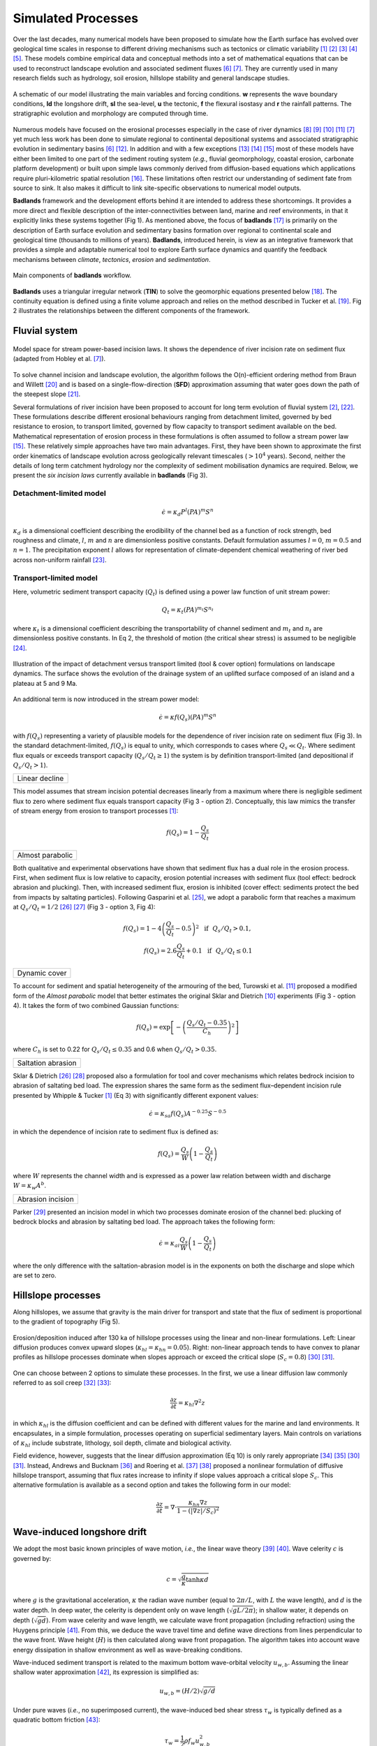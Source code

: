 ###################
Simulated Processes
###################

Over the last decades, many numerical models have been proposed to simulate how the Earth surface has evolved over geological time scales in response to different driving mechanisms such as tectonics or climatic variability [1]_ [2]_ [3]_ [4]_ [5]_. These models combine empirical data and conceptual methods into a set of mathematical equations that can be used to reconstruct landscape evolution and associated sediment fluxes [6]_ [7]_. They are currently used in many research fields such as hydrology, soil erosion, hillslope stability and general landscape studies.

.. figure:: img/intro.jpg
   :scale: 50 %
   :alt: capability
   :align: center

   A schematic of our model illustrating the main variables and forcing conditions. **w** represents the wave boundary conditions, **ld** the longshore drift, **sl** the sea-level, **u** the tectonic, **f** the flexural isostasy and **r** the rainfall patterns. The stratigraphic evolution and morphology are computed through time.

Numerous models have focused on the erosional processes especially in the case of river dynamics [8]_ [9]_ [10]_ [11]_ [7]_ yet much less work has been done to simulate regional to continental depositional systems and associated stratigraphic evolution in sedimentary basins [6]_ [12]_. In addition and with a few exceptions [13]_ [14]_ [15]_ most of these models have either been limited to one part of the sediment routing system (*e.g.*, fluvial geomorphology, coastal erosion, carbonate platform development) or built upon simple laws commonly derived from diffusion-based equations which applications require pluri-kilometric spatial resolution [16]_. These limitations often restrict our understanding of sediment fate from source to sink. It also makes it difficult to link site-specific observations to numerical model outputs.

**Badlands** framework and the development efforts behind it are intended to address these shortcomings. It provides a more direct and flexible description of the inter-connectivities between land, marine and reef environments, in that it explicitly links these systems together (Fig 1). As mentioned above, the focus of **badlands** [17]_ is primarily on the description of Earth surface evolution and sedimentary basins formation over regional to continental scale and geological time (thousands to millions of years). **Badlands**, introduced herein, is view as an integrative framework that provides a simple and adaptable numerical tool to explore Earth surface dynamics and quantify the feedback mechanisms between *climate*, *tectonics*, *erosion* and *sedimentation*.

.. figure:: img/component.png
   :scale: 33 %
   :alt: capability
   :align: center

   Main components of **badlands** workflow.

**Badlands** uses a triangular irregular network (**TIN**) to solve the geomorphic equations presented below [18]_. The continuity equation is defined using a finite volume approach and relies on the method described in Tucker et al. [19]_. Fig 2 illustrates the relationships between the different components of the framework.


Fluvial system
--------------

.. figure:: img/fig3.jpg
   :scale: 13 %
   :alt: capability
   :align: center

   Model space for stream power-based incision laws. It shows the dependence of river incision rate on sediment flux (adapted from Hobley et al. [7]_).


To solve channel incision and landscape evolution, the algorithm follows the O(n)-efficient ordering method from Braun and Willett [20]_ and is based on a single-flow-direction (**SFD**) approximation assuming that water goes down the path of the steepest slope [21]_.

Several formulations of river incision have been proposed to account for long term evolution of fluvial system [2]_, [22]_. These formulations describe different erosional behaviours ranging from detachment limited, governed by bed resistance to erosion, to transport limited, governed by flow capacity to transport sediment available on the bed. Mathematical representation of erosion process in these formulations is often assumed to follow a stream power law [15]_. These relatively simple approaches have two main advantages. First, they have been shown to approximate the first order kinematics of landscape evolution across geologically relevant timescales (:math:`>{10}^4` years). Second, neither the details of long term catchment hydrology nor the complexity of sediment mobilisation dynamics are required. Below, we present the *six incision laws* currently available in **badlands** (Fig 3).


Detachment-limited model
^^^^^^^^^^^^^^^^^^^^^^^^

.. math::
   \dot{\epsilon}=\kappa_{d} P^l (PA)^m S^n

:math:`\kappa_{d}` is a dimensional coefficient describing the erodibility of the channel bed as a function of rock strength, bed roughness and climate, :math:`l`, :math:`m` and :math:`n` are dimensionless positive constants. Default formulation assumes :math:`l = 0`, :math:`m = 0.5` and :math:`n = 1`. The precipitation exponent :math:`l` allows for representation of climate-dependent chemical weathering of river bed across non-uniform rainfall [23]_.

Transport-limited model
^^^^^^^^^^^^^^^^^^^^^^^

Here, volumetric sediment transport capacity (:math:`Q_t`) is defined using a power law function of unit stream power:

.. math::
   Q_t=\kappa_{t} (PA)^{m_t} S^{n_t}

where :math:`\kappa_{t}` is a dimensional coefficient describing the transportability of channel sediment and :math:`m_t` and :math:`n_t` are dimensionless positive constants. In Eq 2, the threshold of motion (the critical shear stress) is assumed to be negligible [24]_.


.. figure:: img/fig3_1.jpg
   :scale: 10 %
   :alt: capability
   :align: center

   Illustration of the impact of detachment versus transport limited (tool & cover option) formulations on landscape dynamics. The surface shows the evolution of the drainage system of an uplifted surface composed of an island and a plateau at 5 and 9 Ma.

An additional term is now introduced in the stream power model:

.. math::
  \dot{\epsilon}=\kappa f(Q_s) (PA)^m S^n

with :math:`f(Q_{s})` representing a variety of plausible models for the dependence of river incision rate on sediment flux (Fig 3). In the standard detachment-limited, :math:`f(Q_{s})` is equal to unity, which corresponds to cases where :math:`Q_{s} \ll Q_{t}`. Where sediment flux equals or exceeds transport capacity (:math:`Q_s/Q_t \ge 1`) the system is by definition transport-limited (and  depositional if :math:`Q_s/Q_t > 1`).

+------------------------------+
| Linear decline               |
+------------------------------+

This model assumes that stream incision potential decreases linearly from a maximum where there is negligible sediment flux to zero where sediment flux equals transport capacity (Fig 3 - option 2). Conceptually, this law mimics the transfer of stream energy from erosion to transport processes [1]_:

.. math::
  f(Q_s)=1-\frac{Q_s}{Q_t}

+------------------------------+
| Almost parabolic             |
+------------------------------+

Both qualitative and experimental observations have shown that sediment flux has a dual role in the erosion process. First, when sediment flux is low relative to capacity, erosion potential increases with sediment flux (tool effect: bedrock abrasion and plucking). Then, with increased sediment flux, erosion is inhibited (cover effect: sediments protect the bed from impacts by saltating particles). Following Gasparini et al. [25]_, we adopt a parabolic form that reaches a maximum at :math:`Q_s/Q_t = 1/2` [26]_ [27]_ (Fig 3 - option 3, Fig 4):

.. math::
  \begin{eqnarray}
   	f(Q_s)=1-4\left(\frac{Q_s}{Q_t}-0.5\right)^2 \,\,\,\, \mathrm{if} \,\,\,\, Q_s/Q_t >0.1, \nonumber \\
     f(Q_s)=2.6 \frac{Q_s}{Q_t}+0.1 \,\,\,\, \mathrm{if} \,\,\,\, Q_s/Q_t \leq 0.1
  \end{eqnarray}


+------------------------------+
| Dynamic cover                |
+------------------------------+

To account for sediment and spatial heterogeneity of the armouring of the bed, Turowski et al. [11]_ proposed a modified form of the *Almost parabolic* model that better estimates the original Sklar and Dietrich [10]_ experiments (Fig 3 - option 4). It takes the form of two combined Gaussian functions:

.. math::
  f(Q_s)=\exp \left[ - \left(\frac{Q_s/Q_t-0.35}{C_h}\right)^2  \right]

where :math:`C_h` is set to 0.22 for :math:`Q_s/Q_t \leq 0.35` and 0.6 when :math:`Q_s/Q_t > 0.35`.

+------------------------------+
| Saltation abrasion           |
+------------------------------+

Sklar & Dietrich [26]_ [28]_ proposed also a formulation for tool and cover mechanisms which relates bedrock incision to abrasion of saltating bed load. The expression shares the same form as the sediment flux–dependent incision rule presented by Whipple & Tucker [1]_ (Eq 3) with significantly different exponent values:

.. math::
  \dot{\epsilon}=\kappa_{sa} f(Q_s) A^{-0.25} S^{-0.5}

in which the dependence of incision rate to sediment flux is defined as:

.. math::
  f(Q_s)=\frac{Q_s}{W} \left(1-\frac{Q_s}{Q_t}\right)

where :math:`W` represents the channel width and is expressed as a power law relation between width and discharge :math:`W=\kappa_w A^b`.

+------------------------------+
| Abrasion incision            |
+------------------------------+

Parker [29]_ presented an incision model in which two processes dominate erosion of the channel bed: plucking of bedrock blocks and abrasion by saltating bed load. The approach takes the following form:

.. math::
  \dot{\epsilon}=\kappa_{ai}\frac{Q_s}{W} \left(1-\frac{Q_s}{Q_t}\right)

where the only difference with the saltation-abrasion model is in the exponents on both the discharge and slope which are set to zero.

Hillslope processes
-------------------

Along hillslopes, we assume that gravity is the main driver for transport and state that the flux of sediment is proportional to the gradient of topography (Fig 5).

.. figure:: img/fig4.jpg
   :scale: 20 %
   :alt: capability
   :align: center

   Erosion/deposition induced after 130 ka of hillslope processes using the linear and non-linear formulations. Left: Linear diffusion produces convex upward slopes (:math:`\kappa_{hl}=\kappa_{hn}=0.05`). Right: non-linear approach tends to have convex to planar profiles as hillslope processes dominate when slopes approach or exceed the critical slope (:math:`S_c = 0.8`) [30]_ [31]_.

One can choose between 2 options to simulate these processes. In the first, we use a linear diffusion law commonly referred to as soil creep [32]_ [33]_:

.. math::
  \frac{\partial z}{\partial t}= \kappa_{hl} \nabla^2 z


in which :math:`\kappa_{hl}` is the diffusion coefficient and can be defined with different values for the marine and land environments. It encapsulates, in a simple formulation, processes operating on superficial sedimentary layers. Main controls on variations of :math:`\kappa_{hl}` include substrate, lithology, soil depth, climate and biological activity.


Field evidence, however, suggests that the linear diffusion approximation (Eq 10) is only rarely appropriate [34]_ [35]_ [30]_ [31]_. Instead, Andrews and Bucknam [36]_ and Roering et al. [37]_ [38]_ proposed a nonlinear formulation of diffusive hillslope transport, assuming that flux rates increase to infinity if slope values approach a critical slope :math:`S_c`. This alternative formulation is available as a second option and takes the following form in our model:

.. math::
  \frac{\partial z}{\partial t}= \nabla \cdot  \frac{\kappa_{hn} \nabla z}{1-(|\nabla z|/S_c)^2}

Wave-induced longshore drift
----------------------------

We adopt the most basic known principles of wave motion, *i.e.*, the linear wave theory [39]_ [40]_. Wave celerity :math:`c` is governed by:

.. math::
  c=\sqrt{\frac{g}{\kappa}\tanh{\kappa d}}

where :math:`g` is the gravitational  acceleration, :math:`\kappa` the radian wave number (equal to :math:`2\pi/L`, with :math:`L` the wave length), and :math:`d` is the water depth. In deep  water, the celerity is dependent only on wave length (:math:`\sqrt{gL/2\pi}`); in shallow water, it depends on depth (:math:`\sqrt{gd}`). From wave celerity and wave length, we calculate wave front propagation (including refraction) using the Huygens principle [41]_. From this, we deduce the wave travel time and define wave directions from lines perpendicular to the wave front. Wave height (:math:`H`) is then calculated along wave front propagation. The algorithm takes into account wave energy dissipation in shallow environment as well as wave-breaking conditions.

Wave-induced sediment transport is related to the maximum bottom wave-orbital velocity :math:`u_{w,b}`. Assuming the linear shallow water approximation [42]_, its expression is simplified as:

.. math::
  u_{w,b}=(H/2)\sqrt{g/d}

Under pure waves (*i.e.*, no superimposed current), the wave-induced bed shear stress :math:`\tau_w` is typically defined as a quadratic bottom friction [43]_:

.. math::
  \tau_{w}=\frac{1}{2}\rho f_w u_{w,b}^2

with :math:`\rho` the water density and :math:`f_w` is the wave friction factor. Considering that the wave friction factor is only dependent of the bed roughness :math:`k_b` relative to the wave-orbital semi-excursion at the bed :math:`A_b` [44]_, we define:

.. math::
  f_w=1.39\left(A_b/k_b\right)^{-0.52}

where :math:`A_b=u_{w,b}T/2\pi` and :math:`k_b=2\pi d_{50} / 12`, with :math:`d_{50}` median sediment grain-size at the bed and :math:`T` the wave period.

For each wave condition, the wave transformation model computes wave characteristics and the induced bottom shear stress. These parameters are subsequently used to evaluate the long-term sediment transport active over the simulated region.

We assume that flow circulation is mainly driven by waves and other processes such as coastal upwelling, tidal, ocean or wind-driven currents are ignored. The proposed method consists in producing *snapshots* of wave-driven circulation distribution resulting from series of deep-water wave scenarios by computing time-averaged longshore current. In nearshore environments, longshore current runs parallel to the shore and significantly contributes to sediment transport [45]_ [46]_. The longshore current velocity (:math:`\vec{v_l}`) in the middle of the breaking zone is defined by Komar & Miller [47]_:

.. figure:: img/fig5.jpg
   :scale: 15 %
   :alt: capability
   :align: center

   Example of cumulative wave-induced erosion/deposition during a transgression event (simulated time: 14 ka). Wave-induced shear stress and associated longshore sediment transport are evaluated every 50 years. Pink patches show location of produced coral reefs.


.. math::
  \vec{v_l} = \kappa_l u_{w,b} cos(\theta) sin(\theta) \vec{k}

with :math:`\theta` the angle of incidence of the incoming waves, :math:`\kappa_l`  a scaling parameter and :math:`\vec{k}` the unit vector parallel to the breaking depth contour.

In regions where wave-induced shear stress (Eq 14) is greater than the critical shear stress [48]_ derived from the Shields parameter (:math:`\tau_c = \theta_c gd_{50}(\rho_s-\rho_w)`), bed sediments are entrained. The erosion thickness :math:`h_e` is limited to the top sedimentary layer and for simplicity is assumed to follow a logarithmic form [49]_:

.. math::
  h_e = C_e \ln(\tau_w/\tau_c) \text{ where } \tau_w > \tau_c

where :math:`C_e` is an entrainment coefficient controlling the relationship between shear stress and erosion rate [50]_. Once entrained, sediments are transported following the direction of longshore currents and are deposited in regions where :math:`\tau_{w}<\tau_c` [51]_ (Fig 6).

Carbonate production
--------------------

The organisation of coral reef systems is known to be large and complex and we are still limited in our understanding of their temporal and spatial evolution [52]_. Additionally, most datasets of carbonate systems are often linguistic, context-dependent, and based on measurements with large uncertainties. Alternative approaches, such as fuzzy logic or cellular automata algorithms, have proven to be viable options to simulate these types of system [53]_ [54]_ [55]_. Fuzzy logic methods are able to create logical propositions from qualitative data by using linguistic logic rules and *fuzzy sets* [56]_. These fuzzy sets are defined with continuous boundaries rather than crisp discontinuous ones often used in conventional methods [57]_.

Based on a fuzzy logic approach, carbonate system evolution in **badlands** is driven entirely by a set of rules whose variables are fully adjustable. The utility and effectiveness of the approach is mostly based on the user’s understanding of the modelled carbonate system [14]_. The technique is specifically useful to understand how particular variable, in isolation or in combination with other factors, influences carbonate depositional geometries and reef adaptation (Fig 7).

.. figure:: img/fig6_2.jpg
   :scale: 30 %
   :alt: capability
   :align: center

   Diagram of fuzzy logic process used to evaluate a specific coral assemblage growth rate.

Here, carbonate growth depends on three types of control variables: depth (or accommodation space), wave energy (derived from ocean bottom orbital velocity) and sedimentation rate. For each of these variables, one can define a range of fuzzy sets using membership functions [56]_. A membership function is a curve showing the degree of truth (*i.e.* ranging between 0 and 1) of membership in a particular fuzzy set (Fig 7). These curves can be simple triangles, trapezoids, bell-shaped curves, or have more complicated shapes as shown in Fig 7.

Production of any specific coral assemblage is then computed from a series of fuzzy rules. A fuzzy rule is a logic *if-then* rule defined from the fuzzy sets [53]_. Here, the combination of the fuzzy sets in each fuzzy rule is restricted to the and operator. The amalgamation of competing fuzzy rules is usually referred to as a fuzzy system. Summation of multiple rules from the fuzzy system by truncation of the membership functions produces a fuzzy answer in the form of a membership set (Fig 7). The last step consists in computing a single number for this fuzzy set through *defuzzification* [58]_. In our approach, the centroid (centre of gravity) for the area below the membership set is taken as the *defuzzified* output value. The process returns a *crisp* value of coral assemblage growth on each cell of the simulated region (Fig 6).

Extrinsic forcing
-----------------

Over geological time scales, sediment transport from source to sink is primarily controlled by climate, tectonics and eustatism (Fig 1). In **badlands**, the following set of external forcing mechanisms could be considered:

1. sea-level fluctuations,
2. subsidence, uplift and horizontal displacements,
3. rainfall regimes and
4. boundary wave conditions.

+------------------------------+
| Tectonic forcing             |
+------------------------------+

Tectonic forcing is driven by series of temporal maps. Each map can have variable spatial cumulative displacements making it possible to simulate complex 3D tectonic evolution with both vertical (uplift and subsidence) and horizontal directions. When 3D deformations is imposed, the model uses the node refinement technique proposed by Thieulot et al. [59]_. The geometry of the surface is first advected by tectonic forces before being modified by surface processes. Due to tectonic advection, the density of the nodes evolves over time, which could lead to unbalanced resolutions with places showing either rarefaction or accumulation of nodes. To limit this effect, the advected surface is modified by adding or removing nodes to ensure homogeneous nodes distribution.

+------------------------------+
| Sea-level curves             |
+------------------------------+

Sea-level elevation through time can be imposed from either a published eustatic curve [60]_ [61]_ or directly defined by the user.

+--------------------------------------+
| Temporal variations in precipitation |
+--------------------------------------+

Precipitation might be applied either as a constant values (metres per year) or a set of maps representing spatially changing rainfall regimes. In addition, to account for the interactions between rainfall and topography, the option is given to use the orographic precipitation linear model from Smith & Barstad [62]_. As an example, the coupled evolution of precipitation patterns and topography can be use to quantify the relative importance of climate, erosion and tectonic in mountain geomorphology.

+------------------------------+
| Wave conditions              |
+------------------------------+

To evaluate marine sediment transport over several thousands of years, the approach taken here relies on stationary representation of prevailing fair-weather wave conditions. The wave transformation model is generally performed for time intervals varying from 5 to 50 years. The aim is to simulate realistic wave fields by imposing a sequence of wave forcing conditions. At any given time interval, we define a percentage of activity for each deep-water wave conditions as well as the significant wave height. Then, the bathymetry is used to compute associated wave parameters.


.. important::
  The forcing mechanisms described above will directly control the evolution of sediment transport, associated stratal architecture as well as carbonate production.

----------

.. [1] K. X. Whipple and G. E. Tucker -
  Implications of sediment-flux-dependent river incision models for landscape evolution, Journal of Geophysical Research: Solid Earth, vol. 107, no. B2, pp. 1–20, 2002.

.. [2] G. E. Tucker and G. R. Hancock -
  Modelling landscape evolution, Earth Surface Processes and Landforms, vol. 35, no. 1, pp. 28–50, 2010.

.. [3] T. Salles and L. Hardiman -
  Badlands: An open-source, flexible and parallel framework to study landscape dynamics, Computers & Geosciences, vol. 91, no. Supplement C, pp. 77–89, 2016.

.. [4] B. Campforts, W. Schwanghart, and G. Govers -
  Accurate simulation of transient landscape evolution by eliminating numerical diffusion: the TTLEM 1.0 model, Earth Surface Dynamics, vol. 5, no. 1, pp. 47–66, 2017.

.. [5] J. M. Adams, N. M. Gasparini, D. E. J. Hobley, G. E. Tucker, E. W. H. Hutton, S. S. Nudurupati, and E. Istanbulluoglu -
  The landlab v1.0 overlandflow component: a python tool for computing shallow- water flow across watersheds, Geoscientific Model Development, vol. 10, no. 4, pp. 1645–1663, 2017.

.. [6] A. D. Howard, W. E. Dietrich, and M. A. Seidl -
  Modeling fluvial erosion on regional to continental scales, Journal of Geophysical Research: Solid Earth, vol. 99, no. B7, pp. 13971–13986, 1994.

.. [7] D. E. J. Hobley, H. D. Sinclair, S. M. Mudd, and P. A. Cowie -
 Field calibration of sediment flux dependent river incision, Journal of Geophysical Research: Earth Surface, vol. 116, no. F4, 2011.

.. [8] M. Attal, G. E. Tucker, A. C. Whittaker, P. A. Cowie, and G. P. Roberts -
  Modeling fluvial incision and transient landscape evolution: Influence of dynamic channel adjustment, Journal of Geophysical Research: Earth Surface, vol. 113, no. F3, 2008.

.. [9] P. A. Cowie, A. C. Whittaker, M. Attal, G. P. Roberts, G. E. Tucker, and A. Ganas -
  New constraints on sediment-flux dependent river incision: Implications for extracting tectonic signals from river profiles, Geology, vol. 36, pp. 535–538, 2008.

.. [10] L. S. Sklar and W. E. Dietrich -
  Sediment and rock strength controls on river incision into bedrock, Geology, vol. 29, no. 12, pp. 1089–1090, 2001.

.. [11] J. M. Turowski, D. Lague, and N. Hovius -
  Cover effect in bedrock abrasion: A new derivation and its implications for the modeling of bedrock channel morphology, Journal of Geophysical Research: Earth Surface, vol. 112, no. F4, 2007.

.. [12] T. Salles, N. Flament, and D. Müller -
  Influence of mantle flow on the drainage of eastern Australia since the jurassic period, Geochemistry, Geophysics, Geosystems, vol. 18, no. 1, pp. 280–305, 2017.

.. [13] G. E. Tucker and R. Slingerland -
  Drainage basin responses to climate change, Water Resources Research, vol. 33, no. 8, pp. 2031–2047, 1997.

.. [14] T. Salles, C. Griffiths, C. Dyt, and F. Li -
  Australian shelf sediment transport responses to climate change-driven ocean perturbations, Marine Geology, vol. 282, no. 3-4, pp. 268–274, 2011.

.. [15] D. E. J. Hobley, J. M. Adams, S. S. Nudurupati, E. W. H. Hutton, N. M. Gasparini, E. Istanbulluoglu, and G. E. Tucker -
  Creative computing with landlab: an open-source toolkit for building, coupling, and exploring two-dimensional numerical models of earth-surface dynamics, Earth Surface Dynamics, vol. 5, no. 1, pp. 21–46, 2017.

.. [16] D. Granjeon and P. Joseph -
  Concepts and applications of a 3D multiple lithology, diffusive model in stratigraphic modeling. in: J. W. Harbaugh, W. L. Watney, E. C. Rankey, R. Slingerland, R. H. Goldstein & E. K. Franseen eds. Numerical Experiments in Stratigraphy: Recent Advances in Stratigraphic and Sedimentological Computer Simulations, vol. 62, SEPM Spec. Pub., Tulsa Ok, pp. 197–210., 1999.

.. [17] T. Salles and L. Hardiman -
  Badlands: An open-source, flexible and parallel framework to study landscape dynamics, Comp. and Geosc., vol. 91, pp. 77–89, 2016.

.. [18] J. Braun and M. Sambridge -
  Modelling landscape evolution on geological time scales: a new method based on irregular spatial discretization, Basin Research, vol. 9, no. 1, pp. 27–52, 1997.

.. [19] G. Tucker, S. Lancaster, N. Gasparini, and R. Bras -
  The Channel-Hillslope Integrated Landscape Development Model (CHILD), pp. 349–388. Boston, MA: Harmon, Russell S. and Doe, William W. – Springer US, 2001.

.. [20] J. Braun and S. D. Willett -
  A very efficient o(n), implicit and parallel method to solve the stream power equation governing fluvial incision and landscape evolution, Geomorphology, vol. 180–181, no. Supplement C, pp. 170–179, 2013.

.. [21] J. F. O’Callaghan and D. M. Mark -
  The extraction of drainage networks from digital elevation data, Computer Vision, Graphics, and Image Processing, vol. 28, no. 3, pp. 323–344, 1984.

.. [22] A. Chen, J. Darbon, and J.-M. Morel -
  Landscape evolution models: a review of their fundamental equations, Geomorphology, vol. 219, p. 68–86, 2014.

.. [23] B. P. Murphy, J. P. L. Johnson, N. M. Gasparini, and L. S. Sklar -
  Chemical weathering as a mechanism for the climatic control of bedrock river incision, Nature, vol. 532, p. 223, 2016.

.. [24] B. T. Crosby, K. X. Whipple, N. M. Gasparini, and C. W. Wobus -
  Formation of fluvial hanging valleys: Theory and simulation, Journal of Geophysical Research: Earth Surface, vol. 112, no. F3, 2007.

.. [25] N. M. Gasparini, K. X. Whipple, and R. L. Bras -
  Predictions of steady state and transient landscape morphology using sediment-flux-dependent river incision models, Journal of Geophysical Research: Earth Surface, vol. 112, no. F3, 2007.

.. [26] L. Sklar and W. E. Dietrich -
  River Longitudinal Profiles and Bedrock Incision Models: Stream Power and the Influence of Sediment Supply, pp. 237–260. American Geophysical Union, 1998.

.. [27] L. S. Sklar and W. E. Dietrich -
  The role of sediment in controlling steady-state bedrock channel slope: Implications of the saltation-abrasion incision model, Geomorphology, vol. 82, no. 1, pp. 58–83, 2006.

.. [28] L. S. Sklar and W. E. Dietrich -
  A mechanistic model for river incision into bedrock by saltating bed load, Water Resources Research, vol. 40, no. 6, 2004.

.. [29] G. Parker -
  Somewhat less random notes on bedrock incision, Internal Memo. 118, St. Anthony Falls Lab. Univ. of Minn. – Twin Cities, Minneapolis, 2004.

.. [30] R. A. DiBiase, K. X. Whipple, A. M. Heimsath, and W. B. Ouimet -
  Landscape form and millennial erosion rates in the San Gabriel Mountains CA, Earth and Planetary Science Letters, vol. 289, no. 1, pp. 134–144, 2010.

.. [31] I. J. Larsen and D. R. Montgomery -
  Landslide erosion coupled to tectonics and river incision, Nature Geoscience, vol. 5, p. 468, 2012.

.. [32] G. Tucker and G. R. Hancock -
 Modelling landscape evolution, Earth Surf. Process Landf., vol. 35, no. 1, p. 28–50, 2010.

.. [33] T. Salles and G. Duclaux -
  Combined hillslope diffusion and sediment transport simulation applied to landscape dynamics modelling, Earth Surf. Process Landf., vol. 40, no. 6, p. 823–39, 2015.

.. [34] G. E. Tucker and D. N. Bradley -
  Trouble with diffusion: Reassessing hillslope erosion laws with a particle-based model, Journal of Geophysical Research: Earth Surface, vol. 115, no. F1, 2010.

.. [35] E. Foufoula-Georgiou, V. Ganti, and W. E. Dietrich -
  A nonlocal theory of sediment transport on hillslopes, Journal of Geophysical Research: Earth Surface, vol. 115, no. F2, 2010.

.. [36] D. J. Andrews and R. C. Bucknam -
  Fitting degradation of shoreline scarps by a nonlinear diffusion model, Journal of Geophysical Research: Solid Earth, vol. 92, no. B12, pp. 12857–12867, 1987.

.. [37] J. J. Roering, J. W. Kirchner, L. S. Sklar, and W. E. Dietrich -
  Hillslope evolution by nonlinear creep and landsliding: An experimental study, Geology, vol. 29, no. 2, pp. 143—-146, 1999.

.. [38] J. J. Roering, J. W. Kirchner, and W. E. Dietrich -
  Hillslope evolution by nonlinear, slope-dependent transport: Steady state morphology and equilibrium adjustment timescales, Journal of Geophysical Research: Solid Earth, vol. 106, no. B8, pp. 16499–16513, 2001.

.. [39] G. B. Airy -
  On tides and waves. Encyclopaedia Metropolitana, 5, 241., 1845.

.. [40] G. G. Stokes -
  On the theory of oscillatory waves, Transactions of the Cambridge Philosophical Society, 8, p. 441., 1847.

.. [41] D. M. Tetzlaff -
  Modelling Coastal Sedimentation through Geologic Time, Journal of Coastal Research, vol. 21, no. 3, p. 610–617, 2005.

.. [42] R. L. Soulsby -
  Bed shear stress due to combined waves and currents, tech. rep., Advances in Coastal Morphodynamics, edited by M. J. F. Stive et al., pp. 4:20-4:23, Delft Hydraulics, Delft, The Netherlands, 1995.

.. [43] M. O. Green and G. Coco -
  Review of wave-driven sediment resuspension and transport in estuaries, Rev. Geophys., vol. 52, p. 77–117, 2014.

.. [44] R. L. Soulsby, L. Hamm, G. Klopmann, D. Myrhaug, R. R. Simons, and G. P. Thomas -
  Wave-current interaction within and outside the bottom boundary layer, Coastal Eng., vol. 21, p. 41–69, 1993.

.. [45] M. S. Longuet-Higgins -
  Longshore currents generated by obliquely incident sea waves, J. Geophys. Res., vol. 75, no. 33, pp. 1–35, 1970.

.. [46] R. L. Soulsby -
  Dynamics of Marine Sands, pp. 429, Thomas Telford, London, U.K., 1997.

.. [47] P. D. Komar and M. C. Miller -
  The initiation of oscillatory ripple marks and the development of plane-bed at high shear stresses under waves, J. Sed. Res., vol. 45, no. 3, pp. 697–703, 1975.

.. [48] L. C. Van Rijn -
    Sediment Transport, Part I: Bed Load Transport, Journal of Hydraulic Engineering, vol. 110, no. 10, pp. 1431–1456, 1984.

.. [49] G. M. D. Warrlich, D. Waltham, and D. Bosence -
  Quantifying the sequence stratigraphy and drowning mechanisms of atolls using a new 3-D forward modelling program (CARBONATE 3D), Basin Research, vol. 14, pp. 379–400, 2002.

.. [50] G. M. D. Warrlich, D. Bosence, D. Waltham, C. Wood, A. Boylan, and B. Badenas -
  3D stratigraphic forward modelling for analysis and prediction of carbonate platform stratigraphies in exploration and production, Marine and Petroleum Geology, vol. 25, pp. 35–58, 2008.

.. [51] S. J. Barrett and J. M. Webster -
  Reef Sedimentary Accretion Model (ReefSAM): Understanding coral reef evolution on Holocene time scales using 3D stratigraphic forward modelling, Marine Geology, vol. 391, pp. 108–126, 2017.

.. [52] R. V. Demicco -
  CYCOPATH 2-D, a two-dimensional, forward-model of cyclic sedimentation on carbonate platforms, Comput. Geosci., vol. 24, pp. 405–423, 1998.

.. [53] R. V. Demicco and G. J. Klir -
  Stratigraphic simulations using fuzzy logic to model sediment dispersal, J. Petroleum Science and Engineering, vol. 31, pp. 135–155, 2001.

.. [54] T. Hattab, F. Ben Rais Lasram, C. Albouy, C. Sammari, M. S. Romdhane, P. Cury, F. Leprieur, and F. Le Loc’h -
  The Use of a Predictive Habitat Model and a Fuzzy Logic Approach for Marine Management and Planning, PLoS ONE, vol. 8, no. 10, 2013.

.. [55] A. Collin, K. Nadaoka, and L. Bernardo -
  Mapping the Socio-Economic and Ecological Resilience of Japanese Coral Reefscapes across a Decade, ISPRS Int. J. Geo-Inf., vol. 4, no. 3, pp. 900–927, 2015.

.. [56] U. Nordlund -
  FUZZIM: Forward stratigraphic modeling made simple, Comp. and Geosc., vol. 25, pp. 449–456, 1999.

.. [57] E. H. Meesters, R. P. M. Bak, S. Westmacott, M. Ridgley, and S. Dollar -
  A fuzzy logic model to predict coral reef development under nutrient stress, Conserv. Biol., vol. 12, pp. 957–965, 1998.

.. [58] L. A. Zadeh -
  “Fuzzy sets,” Information and Control, vol. 8, pp. 338–353, 1965.

.. [59] C. Thieulot, P. Steer, and R. S. Huismans -
  Three-dimensional numerical simulations of crustal systems undergoing orogeny and subjected to surface processes, Geochemistry, Geophysics, Geosystems, vol. 15, no. 12, pp. 4936–4957, 2014.

.. [60] B. U. Haq, J. Hardenbol, and P. R. Vail -
  Chronology of fluctuating sea levels since the Triassic (250 million years ago to present), Science, vol. 235, pp. 1156–1167, 1987.

.. [61] K. G. Miller, M. A. Kominz, J. V. Browning, J. D. Wright, G. S. Mountain, M. E. Katz, P. J. Sugarman, B. S. Cramer, N. Christie-Blick, and S. F. Pekar -
  The phanerozoic record of global sea-level change, Science, vol. 310, pp. 1293–1298, 2005.

.. [62] R. B. Smith and I. Barstad -
  A linear theory of orographic precipitation, Journal of the Atmospheric Sciences, vol. 61, no. 12, pp. 1377–1391, 2004.
